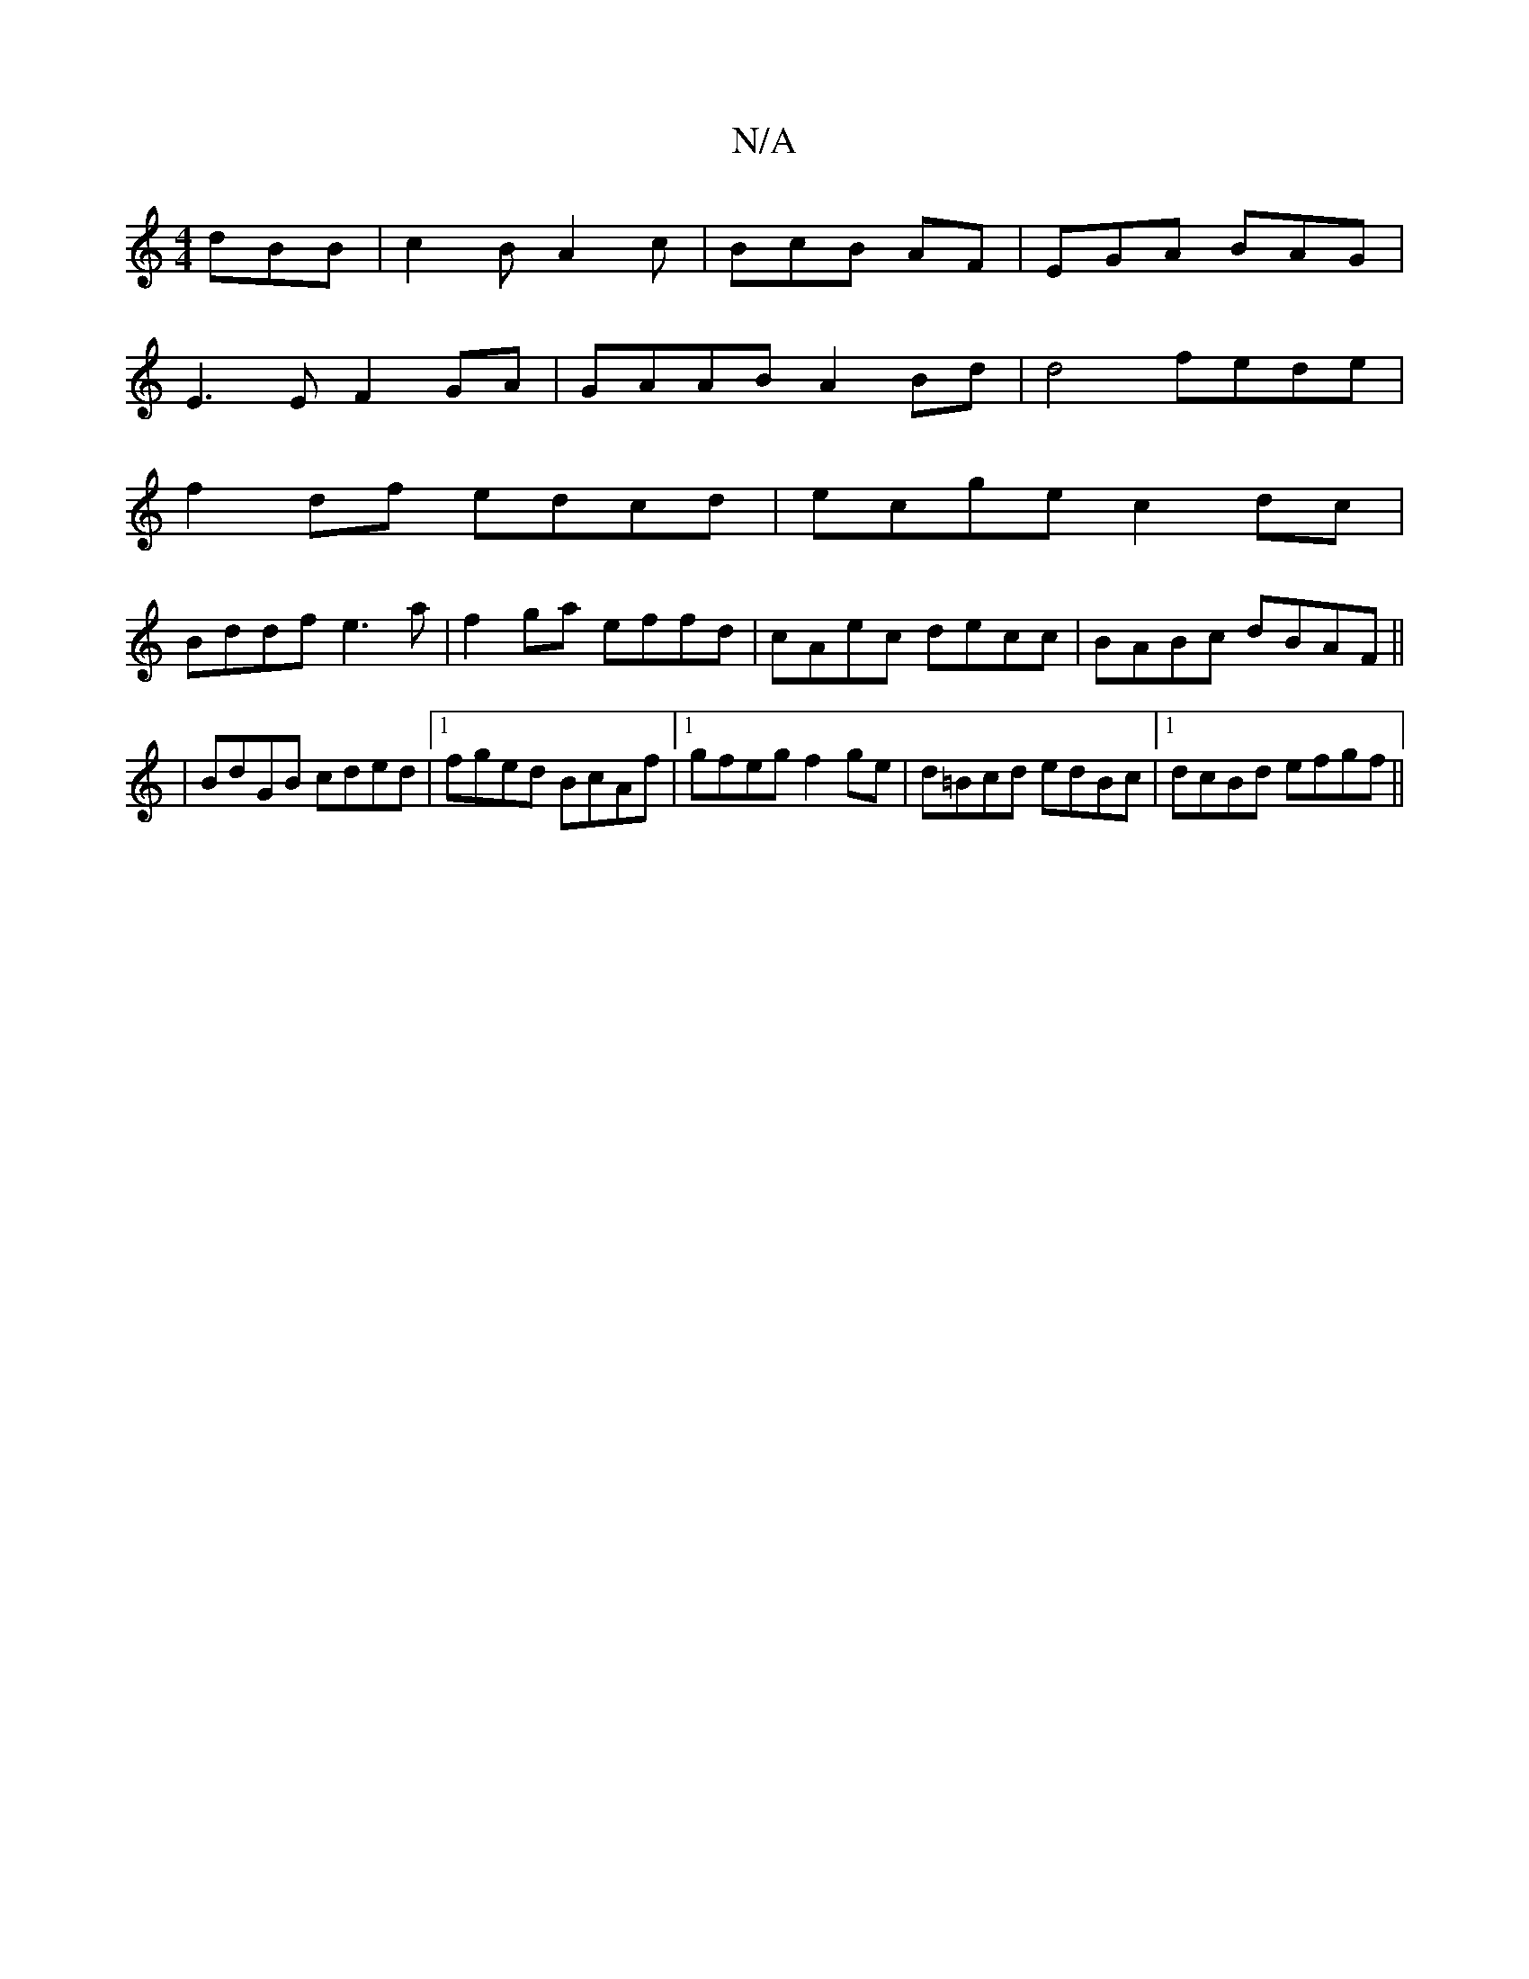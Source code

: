 X:1
T:N/A
M:4/4
R:N/A
K:Cmajor
dBB|c2B A2c|BcB AF|EGA BAG|
E3E F2GA|GAAB A2Bd|d4 fede|
f2df edcd|ecge c2dc|
Bddf e3a|f2ga effd|cAec decc|BABc dBAF||
|BdGB cded|1 fged BcAf|1 gfeg f2ge|d=Bcd edBc|1 dcBd efgf||

fdBA :|
cBeG B2ec|cBA